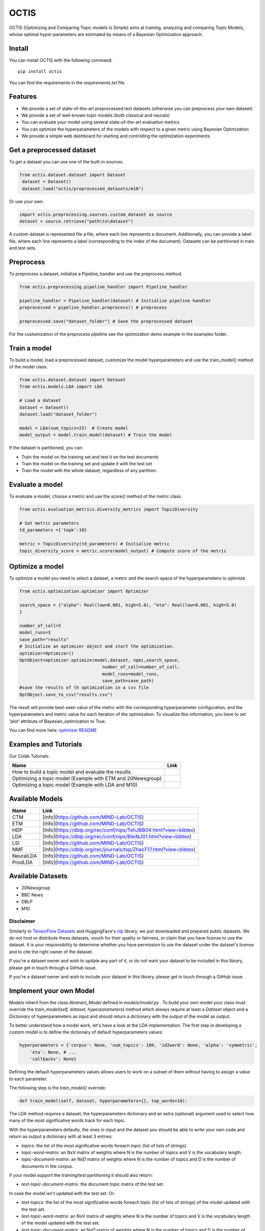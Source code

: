 =======
OCTIS
=======

.. |colab1| image:: https://colab.research.google.com/assets/colab-badge.svg
    :target: https://colab.research.google.com/github/MIND-Lab/OCTIS/blob/master/examples/models/LDA_training_only.ipynb
    :alt: Open In Colab

.. |colab2| image:: https://colab.research.google.com/assets/colab-badge.svg
    :target: https://colab.research.google.com/github/MIND-Lab/OCTIS/blob/master/examples/optimization/optimizing_ETM.ipynb
    :alt: Open In Colab

.. |colab3| image:: https://colab.research.google.com/assets/colab-badge.svg
    :target: https://colab.research.google.com/github/MIND-Lab/OCTIS/blob/master/examples/optimization/optimizing_LDA.ipynb
    :alt: Open In Colab

.. image:: https://img.shields.io/pypi/v/octis.svg
        :target: https://pypi.python.org/pypi/octis

.. image:: https://github.com/MIND-Lab/OCTIS/workflows/Python%20package/badge.svg
        :target: https://github.com/MIND-Lab/OCTIS/actions

.. image:: https://readthedocs.org/projects/octis/badge/?version=latest
        :target: https://octis.readthedocs.io/en/latest/?badge=latest
        :alt: Documentation Status

.. image:: https://colab.research.google.com/assets/colab-badge.svg
        :target: https://colab.research.google.com/github/MIND-Lab/OCTIS/blob/master/examples/optimization/optimizing_ETM.ipynb
        :alt: Open In Colab

.. image:: https://github.com/MIND-Lab/OCTIS/blob/master/logo.png?raw=true
  :width: 100
  :alt: Logo

OCTIS (Optimizing and Comparing Topic models Is Simple) aims at training, analyzing and comparing
Topic Models, whose optimal hyper-parameters are estimated by means of a Bayesian Optimization approach.

Install
--------

You can install OCTIS with the following command:
::

    pip install octis

You can find the requirements in the `requirements.txt` file.


Features
--------

* We provide a set of state-of-the-art preprocessed text datasets (otherwise you can preprocess your own dataset)
* We provide a set of well-known topic models (both classical and neurals)
* You can evaluate your model using several state-of-the-art evaluation metrics
* You can optimize the hyperparameters of the models with respect to a given metric using Bayesian Optimization
* We provide a simple web dashboard for starting and controlling the optimization experiments


Get a preprocessed dataset
--------------------------

To get a dataset you can use one of the built-in sources.

.. code-block:: python

   from octis.dataset.dataset import Dataset
    dataset = Dataset()
    dataset.load("octis/preprocessed_datasets/m10")

Or use your own.

.. code-block:: python

    import octis.preprocessing.sources.custom_dataset as source
    dataset = source.retrieve("path\to\dataset")


A custom dataset is represented file a file, where each line represents a document. Additionally, you can provide a label file, where each line represents a label (corresponding to the index of the document). Datasets can be partitioned in train and test sets.

Preprocess
----------

To preprocess a dataset, initialize a Pipeline_handler and use the preprocess method.

.. code-block:: python

    from octis.preprocessing.pipeline_handler import Pipeline_handler

    pipeline_handler = Pipeline_handler(dataset) # Initialize pipeline handler
    preprocessed = pipeline_handler.preprocess() # preprocess

    preprocessed.save("dataset_folder") # Save the preprocessed dataset


For the customization of the preprocess pipeline see the optimization demo example in the examples folder.

Train a model
-------------

To build a model, load a preprocessed dataset, customize the model hyperparameters and use the train_model() method of the model class.

.. code-block:: python

    from octis.dataset.dataset import Dataset
    from octis.models.LDA import LDA

    # Load a dataset
    dataset = Dataset()
    dataset.load("dataset_folder")

    model = LDA(num_topics=25)  # Create model
    model_output = model.train_model(dataset) # Train the model


If the dataset is partitioned, you can:

* Train the model on the training set and test it on the test documents
* Train the model on the training set and update it with the test set
* Train the model with the whole dataset, regardless of any partition.

Evaluate a model
----------------

To evaluate a model, choose a metric and use the score() method of the metric class.

.. code-block:: python

    from octis.evaluation_metrics.diversity_metrics import TopicDiversity

    # Set metric parameters
    td_parameters ={'topk':10}

    metric = TopicDiversity(td_parameters) # Initialize metric
    topic_diversity_score = metric.score(model_output) # Compute score of the metric


Optimize a model
----------------

To optimize a model you need to select a dataset, a metric and the search space of the hyperparameters to optimize.

.. code-block:: python

    from octis.optimization.optimizer import Optimizer

    search_space = {"alpha": Real(low=0.001, high=5.0), "eta": Real(low=0.001, high=5.0)
    }

    number_of_call=5
    model_runs=3
    save_path="results"
    # Initialize an optimizer object and start the optimization.
    optimizer=Optimizer()
    OptObject=optimizer.optimize(model,dataset, npmi,search_space,
                                    number_of_call=number_of_call,
                                    model_runs=model_runs,
                                    save_path=save_path)
    #save the results of th optimization in a csv file
    OptObject.save_to_csv("results.csv")

The result will provide best-seen value of the metric with the corresponding hyperparameter configuration, and the hyperparameters and metric value for each iteration of the optimization. To visualize this information, you have to set 'plot' attribute of Bayesian_optimization to True.

You can find more here: `optimizer README`_

Examples and Tutorials
-----------------------

Our Colab Tutorials:

+--------------------------------------------------------------------------------+------------------+
| Name                                                                           | Link             |
+================================================================================+==================+
| How to build a topic model and evaluate the results.                           | |colab1|         |
+--------------------------------------------------------------------------------+------------------+
| Optimizing a topic model (Example with ETM and 20Newsgroup)                    | |colab2|         |
+--------------------------------------------------------------------------------+------------------+
| Optimizing a topic model (Example with LDA and M10)                            | |colab3|         |
+--------------------------------------------------------------------------------+------------------+

Available Models
----------------

+-----------------------------+---------------------------------------------------------------------+
| Name                        |                         Link                                        |
+=============================+=====================================================================+
| CTM                         | [Info](https://github.com/MIND-Lab/OCTIS)                           |
+-----------------------------+---------------------------------------------------------------------+
| ETM                         | [Info](https://github.com/MIND-Lab/OCTIS)                           |
+-----------------------------+---------------------------------------------------------------------+
| HDP                         | [Info](https://dblp.org/rec/conf/nips/TehJBB04.html?view=bibtex)    |
+-----------------------------+---------------------------------------------------------------------+
| LDA                         | [Info](https://dblp.org/rec/conf/nips/BleiNJ01.html?view=bibtex)    |
+-----------------------------+---------------------------------------------------------------------+
| LSI                         | [Info](https://github.com/MIND-Lab/OCTIS)                           |
+-----------------------------+---------------------------------------------------------------------+
| NMF                         | [Info](https://dblp.org/rec/journals/tsp/ZhaoT17.html?view=bibtex)  |
+-----------------------------+---------------------------------------------------------------------+
| NeuralLDA                   | [Info](https://github.com/MIND-Lab/OCTIS)                           |
+-----------------------------+---------------------------------------------------------------------+
| ProdLDA                     | [Info](https://github.com/MIND-Lab/OCTIS)                           |
+-----------------------------+---------------------------------------------------------------------+


Available Datasets
-------------------

* 20Newsgroup
* BBC News
* DBLP
* M10

Disclaimer
~~~~~~~~~~~~~

Similarly to `TensorFlow Datasets`_ and HuggingFace's `nlp`_ library, we just downloaded and prepared public datasets. We do not host or distribute these datasets, vouch for their quality or fairness, or claim that you have license to use the dataset. It is your responsibility to determine whether you have permission to use the dataset under the dataset's license and to cite the right owner of the dataset.

If you're a dataset owner and wish to update any part of it, or do not want your dataset to be included in this library, please get in touch through a GitHub issue.

If you're a dataset owner and wish to include your dataset in this library, please get in touch through a GitHub issue.

Implement your own Model
------------------------

Models inherit from the class `Abstract_Model` defined in `models/model.py` .
To build your own model your class must override the `train_model(self, dataset, hyperparameters)` method which always require at least a `Dataset` object and a `Dictionary` of hyperparameters as input and should return a dictionary with the output of the model as output.

To better understand how a model work, let's have a look at the LDA implementation.
The first step in developing a custom model is to define the dictionary of default hyperparameters values:

.. code-block:: python

    hyperparameters = {'corpus': None, 'num_topics': 100, 'id2word': None, 'alpha': 'symmetric',
        'eta': None, # ...
        'callbacks': None}

Defining the default hyperparameters values allows users to work on a subset of them without having to assign a value to each parameter.

The following step is the `train_model()` override:

.. code-block:: python

    def train_model(self, dataset, hyperparameters={}, top_words=10):

The LDA method requires a dataset, the hyperparameters dictionary and an extra (optional) argument used to select how many of the most significative words track for each topic.

With the hyperparameters defaults, the ones in input and the dataset you should be able to write your own code and return as output a dictionary with at least 3 entries:

* `topics`: the list of the most significative words foreach topic (list of lists of strings).
* `topic-word-matrix`: an NxV matrix of weights where N is the number of topics and V is the vocabulary length.
* `topic-document-matrix`: an NxD matrix of weights where N is the number of topics and D is the number of documents in the corpus.

if your model support the training/test partitioning it should also return:

* `test-topic-document-matrix`: the document topic matrix of the test set.

In case the model isn't updated with the test set.
Or:

* `test-topics`: the list of the most significative words foreach topic (list of lists of strings) of the model updated with the test set.
* `test-topic-word-matrix`: an NxV matrix of weights where N is the number of topics and V is the vocabulary length of the model updated with the test set.
* `test-topic-document-matrix`: an NxD matrix of weights where N is the number of topics and D is the number of documents in the corpus of the model updated with the test set.

If the model is updated with the test set.

Dashboard
---------

OCTIS includes a user friendly graphical interface for creating, monitoring and viewing experiments.
Following the implementation standards of datasets, models and metrics the dashboard will automatically update and allow you to use your own custom implementations.

To run rhe dashboard, while in the project directory run the following command:

.. code-block:: bash

    python OCTIS/dashboard/server.py


The browser will open and you will be redirected to the dashboard.
In the dashboard you can:

* Create new experiments organized in batch
* Visualize and compare all the experiments
* Visualize a custom experiment
* Manage the experiment queue

Team
------

Project and Development Lead
~~~~~~~~~~~~~~~~~~~~~~~~~~~~~~~

* `Silvia Terragni`_ <s.terragni4@campus.unimib.it>
* Elisabetta Fersini <elisabetta.fersini@unimib.it>
* Antonio Candelieri <antonio.candelieri@unimib.it>

Current Contributors
~~~~~~~~~~~~~~~~~~~~~~

* Pietro Tropeano <p.tropeano1@campus.unimib.it> Framework architecture, Preprocessing, Topic Models, Evaluation metrics and Web Dashboard
* Bruno Galuzzi <bruno.galuzzi@unimib.it> Bayesian Optimization
* Silvia Terragni <s.terragni4@campus.unimib.it> Overall project

Past Contributors
~~~~~~~~~~~~~~~~~~~~
* Lorenzo Famiglini <l.famiglini@campus.unimib.it> Neural models integration
* Davide Pietrasanta <d.pietrasanta@campus.unimib.it> Bayesian Optimization

Credits
-------

This package was created with Cookiecutter_ and the `audreyr/cookiecutter-pypackage`_ project template.

.. _Cookiecutter: https://github.com/audreyr/cookiecutter
.. _`audreyr/cookiecutter-pypackage`: https://github.com/audreyr/cookiecutter-pypackage
.. _Silvia Terragni: https://silviatti.github.io/
.. _Optimizer README: https://github.com/MIND-Lab/topic-modeling-evaluation-framework/blob/develop-package/octis/optimization/README.md
.. _TensorFlow Datasets: https://github.com/tensorflow/datasets
.. _nlp: https://github.com/huggingface/nlp
